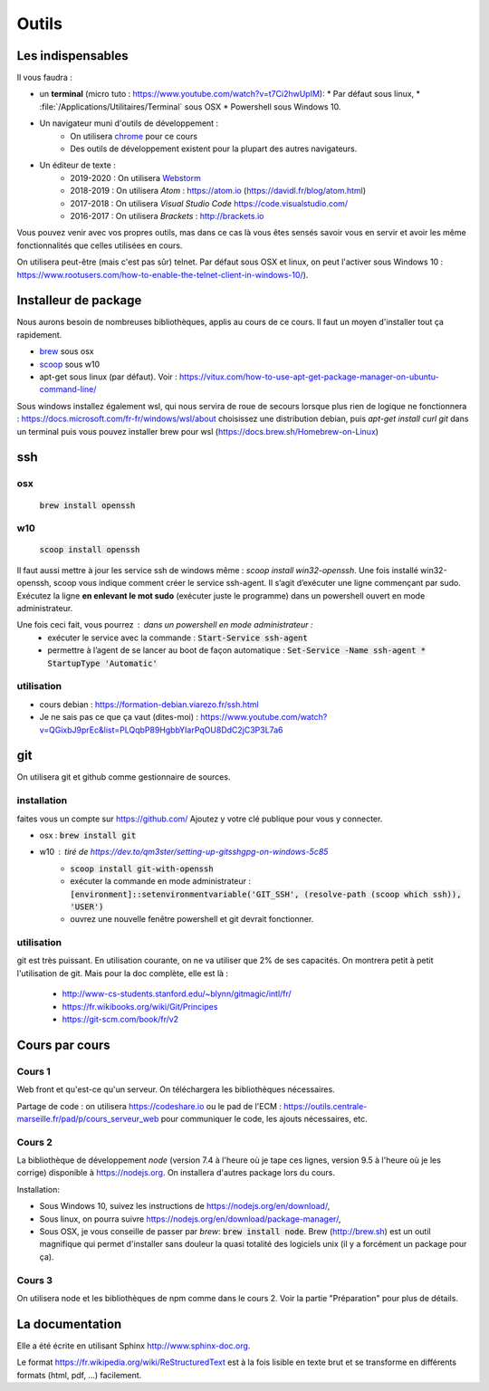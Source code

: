 ******
Outils
******

Les indispensables
==================

Il vous faudra :

* un **terminal** (micro tuto : https://www.youtube.com/watch?v=t7Ci2hwUpIM):
  * Par défaut sous linux,
  * :file:`/Applications/Utilitaires/Terminal` sous OSX
  * Powershell sous Windows 10.

* Un navigateur muni d'outils de développement :
    * On utilisera `chrome <https://www.google.fr/chrome>`_ pour ce cours
    * Des outils de développement existent pour la plupart des autres navigateurs.

* Un éditeur de texte :
    * 2019-2020 : On utilisera `Webstorm <https://www.jetbrains.com/webstorm/>`_
    * 2018-2019 : On utilisera *Atom* : https://atom.io (https://davidl.fr/blog/atom.html)
    * 2017-2018 : On utilisera *Visual Studio Code* https://code.visualstudio.com/
    * 2016-2017 : On utilisera *Brackets* : http://brackets.io



Vous pouvez venir avec vos propres outils, mas dans ce cas là vous êtes sensés savoir vous en servir et avoir les même fonctionnalités que celles utilisées en cours.


On utilisera peut-être (mais c'est pas sûr) telnet. Par défaut sous OSX et linux, on peut l'activer sous Windows 10 : https://www.rootusers.com/how-to-enable-the-telnet-client-in-windows-10/).

Installeur de package
=====================

Nous aurons besoin de nombreuses bibliothèques, applis au cours de ce cours. Il faut un moyen d'installer tout ça rapidement.

* `brew <https://brew.sh/>`_ sous osx
* `scoop <https://scoop.sh/>`_ sous w10
* apt-get sous linux (par défaut). Voir :  https://vitux.com/how-to-use-apt-get-package-manager-on-ubuntu-command-line/


Sous windows installez également wsl, qui nous servira de roue de secours lorsque plus rien de logique ne fonctionnera : https://docs.microsoft.com/fr-fr/windows/wsl/about choisissez une distribution debian, puis `apt-get  install curl git` dans un terminal puis vous pouvez installer brew pour wsl (https://docs.brew.sh/Homebrew-on-Linux) 


ssh
===

osx
--- 

    :code:`brew install openssh` 

w10
---

    :code:`scoop install openssh`


Il faut aussi mettre à jour les service ssh de windows même : `scoop install win32-openssh`. Une fois installé win32-openssh, scoop vous indique comment créer le service ssh-agent. Il s’agit d’exécuter une ligne commençant par sudo. Exécutez la ligne **en enlevant le mot sudo** (exécuter juste le programme) dans un powershell ouvert en mode administrateur.

Une fois ceci fait, vous pourrez : dans un powershell en mode administrateur  :
    * exécuter le service avec la commande : :code:`Start-Service ssh-agent`
    * permettre à l’agent de se lancer au boot de façon automatique : :code:`Set-Service -Name ssh-agent   * StartupType 'Automatic'`

utilisation
-----------

* cours debian : https://formation-debian.viarezo.fr/ssh.html
* Je ne sais pas ce que ça vaut (dites-moi) : https://www.youtube.com/watch?v=QGixbJ9prEc&list=PLQqbP89HgbbYIarPqOU8DdC2jC3P3L7a6

git
===

On utilisera git et github comme gestionnaire de sources.

installation
------------

faites vous un compte sur https://github.com/ Ajoutez y votre clé publique pour vous y connecter.

* osx : :code:`brew install git` 
* w10 : tiré de https://dev.to/qm3ster/setting-up-gitsshgpg-on-windows-5c85 
    * :code:`scoop install git-with-openssh`
    * exécuter la commande en mode administrateur : :code:`[environment]::setenvironmentvariable('GIT_SSH', (resolve-path (scoop which ssh)), 'USER')`
    * ouvrez une nouvelle fenêtre powershell et git devrait fonctionner.

utilisation
-----------

git est très puissant. En utilisation courante, on ne va utiliser que 2% de ses capacités. On montrera petit à petit l'utilisation de git. Mais pour la doc complète, elle est là :

    * http://www-cs-students.stanford.edu/~blynn/gitmagic/intl/fr/
    * https://fr.wikibooks.org/wiki/Git/Principes
    * https://git-scm.com/book/fr/v2




Cours par cours
===============

Cours 1
-------

Web front et qu'est-ce qu'un serveur. On téléchargera les bibliothèques nécessaires.

Partage de code : on utilisera https://codeshare.io ou le pad de l'ECM : https://outils.centrale-marseille.fr/pad/p/cours_serveur_web pour communiquer le code, les ajouts nécessaires, etc.

Cours 2
-------

La bibliothèque de développement *node* (version 7.4 à l'heure où je tape ces lignes, version 9.5 à l'heure où je les corrige) disponible à https://nodejs.org. On installera d'autres package lors du cours.

Installation:

* Sous Windows 10, suivez les instructions de https://nodejs.org/en/download/,
* Sous linux, on pourra suivre https://nodejs.org/en/download/package-manager/,
* Sous OSX, je vous conseille de passer par *brew*: :code:`brew install node`. Brew (http://brew.sh) est un outil magnifique qui permet d'installer sans douleur la quasi totalité des logiciels unix (il y a forcément un package pour ça).

Cours 3
-------

On utilisera node et les bibliothèques de npm comme dans le cours 2. Voir la partie "Préparation" pour plus de détails.


La documentation
================

Elle a été écrite en utilisant Sphinx http://www.sphinx-doc.org.

Le format https://fr.wikipedia.org/wiki/ReStructuredText est à la fois lisible en texte brut et se transforme en différents formats (html, pdf, ...) facilement.
